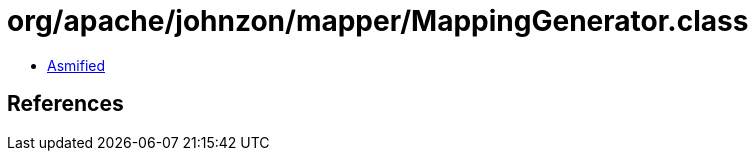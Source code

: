 = org/apache/johnzon/mapper/MappingGenerator.class

 - link:MappingGenerator-asmified.java[Asmified]

== References

